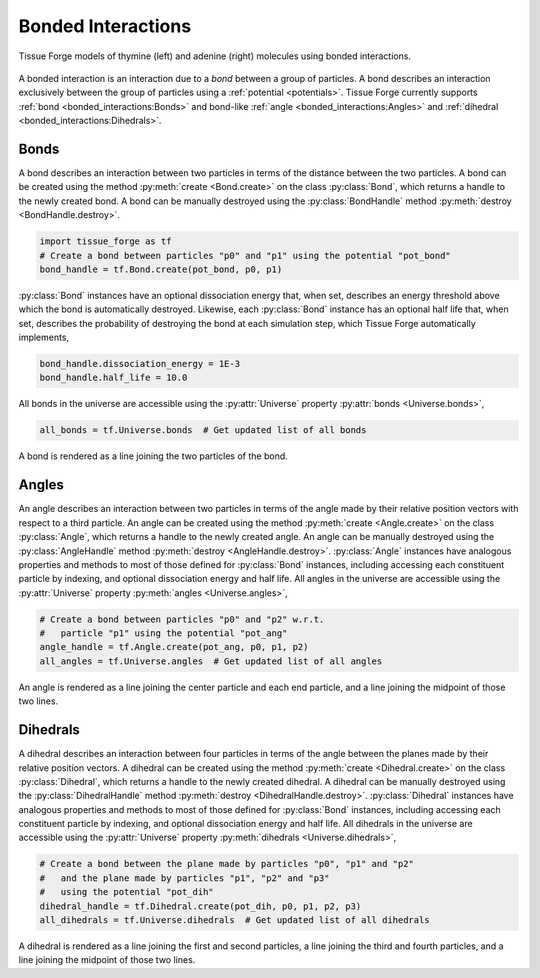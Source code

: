 .. _bonded_interactions:

.. py:currentmodule:: tissue_forge

Bonded Interactions
--------------------

.. figure:: nucleos_ta.png
    :width: 300px
    :alt: alternate text
    :align: center
    :figclass: align-center

    Tissue Forge models of thymine (left) and adenine (right) molecules
    using bonded interactions.

A bonded interaction is an interaction due to a *bond* between
a group of particles. A bond describes an interaction exclusively
between the group of particles using a :ref:`potential <potentials>`.
Tissue Forge currently supports :ref:`bond <bonded_interactions:Bonds>`
and bond-like :ref:`angle <bonded_interactions:Angles>` and
:ref:`dihedral <bonded_interactions:Dihedrals>`.

Bonds
^^^^^^

.. image:: bond.png
   :alt: Left floating image
   :class: with-shadow float-left
   :height: 78px

A bond describes an interaction between two particles in terms
of the distance between the two particles. A bond can be
created using the method :py:meth:`create <Bond.create>` on the class
:py:class:`Bond`, which returns a handle to the newly created bond.
A bond can be manually destroyed using the :py:class:`BondHandle`
method :py:meth:`destroy <BondHandle.destroy>`.

.. rst-class::  clear-both

.. code-block:: python

    import tissue_forge as tf
    # Create a bond between particles "p0" and "p1" using the potential "pot_bond"
    bond_handle = tf.Bond.create(pot_bond, p0, p1)

:py:class:`Bond` instances have an optional dissociation energy
that, when set, describes an energy threshold above which the
bond is automatically destroyed. Likewise, each :py:class:`Bond`
instance has an optional half life that, when set, describes
the probability of destroying the bond at each simulation step,
which Tissue Forge automatically implements,

.. code-block:: python

    bond_handle.dissociation_energy = 1E-3
    bond_handle.half_life = 10.0

All bonds in the universe are accessible using the :py:attr:`Universe`
property :py:attr:`bonds <Universe.bonds>`,

.. code-block:: python

    all_bonds = tf.Universe.bonds  # Get updated list of all bonds

A bond is rendered as a line joining the two particles of the bond.

Angles
^^^^^^^

.. image:: angle.png
   :alt: Left floating image
   :class: with-shadow float-left
   :height: 125px

An angle describes an interaction between two particles in terms
of the angle made by their relative position vectors with respect
to a third particle. An angle can be created using the method
:py:meth:`create <Angle.create>` on the class :py:class:`Angle`,
which returns a handle to the newly created angle. An angle can be
manually destroyed using the :py:class:`AngleHandle` method
:py:meth:`destroy <AngleHandle.destroy>`. :py:class:`Angle` instances
have analogous properties and methods to most of those defined for :py:class:`Bond`
instances, including accessing each constituent particle
by indexing, and optional dissociation energy and half life.
All angles in the universe are accessible using the :py:attr:`Universe`
property :py:meth:`angles <Universe.angles>`,

.. rst-class::  clear-both

.. code-block:: python

    # Create a bond between particles "p0" and "p2" w.r.t.
    #   particle "p1" using the potential "pot_ang"
    angle_handle = tf.Angle.create(pot_ang, p0, p1, p2)
    all_angles = tf.Universe.angles  # Get updated list of all angles

An angle is rendered as a line joining the center particle and each end
particle, and a line joining the midpoint of those two lines.

Dihedrals
^^^^^^^^^^

.. image:: dihedral.png
   :alt: Left floating image
   :class: with-shadow float-left
   :height: 157px

A dihedral describes an interaction between four particles in terms
of the angle between the planes made by their relative position vectors.
A dihedral can be created using the method :py:meth:`create <Dihedral.create>`
on the class :py:class:`Dihedral`, which returns a handle
to the newly created dihedral. A dihedral can be manually destroyed using
the :py:class:`DihedralHandle` method :py:meth:`destroy <DihedralHandle.destroy>`.
:py:class:`Dihedral` instances have analogous properties and methods to most
of those defined for :py:class:`Bond` instances, including accessing each
constituent particle by indexing, and optional dissociation energy and half life.
All dihedrals in the universe are accessible using the :py:attr:`Universe`
property :py:meth:`dihedrals <Universe.dihedrals>`,

.. rst-class::  clear-both

.. code-block:: python

    # Create a bond between the plane made by particles "p0", "p1" and "p2"
    #   and the plane made by particles "p1", "p2" and "p3"
    #   using the potential "pot_dih"
    dihedral_handle = tf.Dihedral.create(pot_dih, p0, p1, p2, p3)
    all_dihedrals = tf.Universe.dihedrals  # Get updated list of all dihedrals

A dihedral is rendered as a line joining the first and second particles, a
line joining the third and fourth particles, and a line joining the midpoint
of those two lines.
